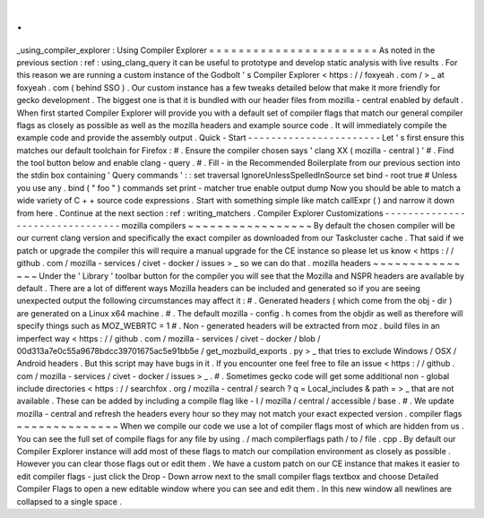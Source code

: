 .
.
_using_compiler_explorer
:
Using
Compiler
Explorer
=
=
=
=
=
=
=
=
=
=
=
=
=
=
=
=
=
=
=
=
=
=
=
As
noted
in
the
previous
section
:
ref
:
using_clang_query
it
can
be
useful
to
prototype
and
develop
static
analysis
with
live
results
.
For
this
reason
we
are
running
a
custom
instance
of
the
Godbolt
'
s
Compiler
Explorer
<
https
:
/
/
foxyeah
.
com
/
>
_
at
foxyeah
.
com
(
behind
SSO
)
.
Our
custom
instance
has
a
few
tweaks
detailed
below
that
make
it
more
friendly
for
gecko
development
.
The
biggest
one
is
that
it
is
bundled
with
our
header
files
from
mozilla
-
central
enabled
by
default
.
When
first
started
Compiler
Explorer
will
provide
you
with
a
default
set
of
compiler
flags
that
match
our
general
compiler
flags
as
closely
as
possible
as
well
as
the
mozilla
headers
and
example
source
code
.
It
will
immediately
compile
the
example
code
and
provide
the
assembly
output
.
Quick
-
Start
-
-
-
-
-
-
-
-
-
-
-
-
-
-
-
-
-
-
-
-
-
-
-
Let
'
s
first
ensure
this
matches
our
default
toolchain
for
Firefox
:
#
.
Ensure
the
compiler
chosen
says
'
clang
XX
(
mozilla
-
central
)
'
#
.
Find
the
tool
button
below
and
enable
clang
-
query
.
#
.
Fill
-
in
the
Recommended
Boilerplate
from
our
previous
section
into
the
stdin
box
containing
'
Query
commands
'
:
:
set
traversal
IgnoreUnlessSpelledInSource
set
bind
-
root
true
#
Unless
you
use
any
.
bind
(
"
foo
"
)
commands
set
print
-
matcher
true
enable
output
dump
Now
you
should
be
able
to
match
a
wide
variety
of
C
+
+
source
code
expressions
.
Start
with
something
simple
like
match
callExpr
(
)
and
narrow
it
down
from
here
.
Continue
at
the
next
section
:
ref
:
writing_matchers
.
Compiler
Explorer
Customizations
-
-
-
-
-
-
-
-
-
-
-
-
-
-
-
-
-
-
-
-
-
-
-
-
-
-
-
-
-
-
-
-
mozilla
compilers
~
~
~
~
~
~
~
~
~
~
~
~
~
~
~
~
~
By
default
the
chosen
compiler
will
be
our
current
clang
version
and
specifically
the
exact
compiler
as
downloaded
from
our
Taskcluster
cache
.
That
said
if
we
patch
or
upgrade
the
compiler
this
will
require
a
manual
upgrade
for
the
CE
instance
so
please
let
us
know
<
https
:
/
/
github
.
com
/
mozilla
-
services
/
civet
-
docker
/
issues
>
_
so
we
can
do
that
.
mozilla
headers
~
~
~
~
~
~
~
~
~
~
~
~
~
~
~
Under
the
'
Library
'
toolbar
button
for
the
compiler
you
will
see
that
the
Mozilla
and
NSPR
headers
are
available
by
default
.
There
are
a
lot
of
different
ways
Mozilla
headers
can
be
included
and
generated
so
if
you
are
seeing
unexpected
output
the
following
circumstances
may
affect
it
:
#
.
Generated
headers
(
which
come
from
the
obj
-
dir
)
are
generated
on
a
Linux
x64
machine
.
#
.
The
default
mozilla
-
config
.
h
comes
from
the
objdir
as
well
as
therefore
will
specify
things
such
as
MOZ_WEBRTC
=
1
#
.
Non
-
generated
headers
will
be
extracted
from
moz
.
build
files
in
an
imperfect
way
<
https
:
/
/
github
.
com
/
mozilla
-
services
/
civet
-
docker
/
blob
/
00d313a7e0c55a9678bdcc39701675ac5e91bb5e
/
get_mozbuild_exports
.
py
>
_
that
tries
to
exclude
Windows
/
OSX
/
Android
headers
.
But
this
script
may
have
bugs
in
it
.
If
you
encounter
one
feel
free
to
file
an
issue
<
https
:
/
/
github
.
com
/
mozilla
-
services
/
civet
-
docker
/
issues
>
_
.
#
.
Sometimes
gecko
code
will
get
some
additional
non
-
global
include
directories
<
https
:
/
/
searchfox
.
org
/
mozilla
-
central
/
search
?
q
=
Local_includes
&
path
=
>
_
that
are
not
available
.
These
can
be
added
by
including
a
compile
flag
like
-
I
/
mozilla
/
central
/
accessible
/
base
.
#
.
We
update
mozilla
-
central
and
refresh
the
headers
every
hour
so
they
may
not
match
your
exact
expected
version
.
compiler
flags
~
~
~
~
~
~
~
~
~
~
~
~
~
~
When
we
compile
our
code
we
use
a
lot
of
compiler
flags
most
of
which
are
hidden
from
us
.
You
can
see
the
full
set
of
compile
flags
for
any
file
by
using
.
/
mach
compilerflags
path
/
to
/
file
.
cpp
.
By
default
our
Compiler
Explorer
instance
will
add
most
of
these
flags
to
match
our
compilation
environment
as
closely
as
possible
.
However
you
can
clear
those
flags
out
or
edit
them
.
We
have
a
custom
patch
on
our
CE
instance
that
makes
it
easier
to
edit
compiler
flags
-
just
click
the
Drop
-
Down
arrow
next
to
the
small
compiler
flags
textbox
and
choose
Detailed
Compiler
Flags
to
open
a
new
editable
window
where
you
can
see
and
edit
them
.
In
this
new
window
all
newlines
are
collapsed
to
a
single
space
.
